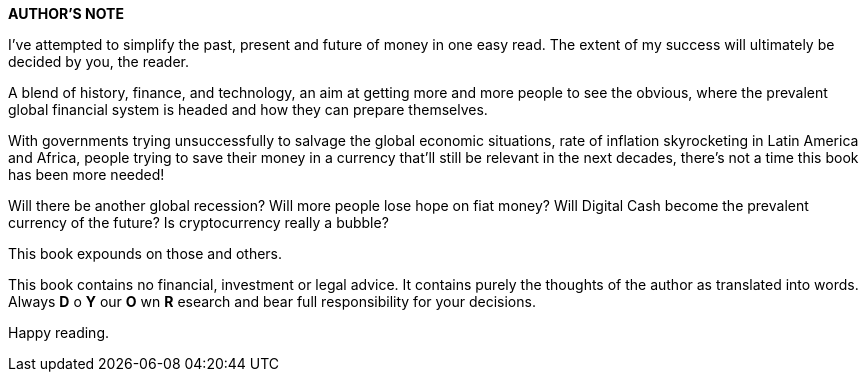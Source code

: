 *AUTHOR'S NOTE*

I've attempted to simplify the past, present and future of
money in one easy read. The extent of my success will
ultimately be decided by you, the reader.

A blend of history, finance, and technology, an aim at getting
more and more people to see the obvious, where the
prevalent global financial system is headed and how they can
prepare themselves.

With governments trying unsuccessfully to salvage the global
economic situations, rate of inflation skyrocketing in Latin
America and Africa, people trying to save their money in a
currency that'll still be relevant in the next decades, there's
not a time this book has been more needed!

Will there be another global recession? Will more people lose
hope on fiat money? Will Digital Cash become the prevalent
currency of the future? Is cryptocurrency really a bubble?

This book expounds on those and others.

This book contains no financial, investment or legal advice. It
contains purely the thoughts of the author as translated into
words. Always *D* o *Y* our *O* wn *R* esearch and bear full
responsibility for your decisions.

Happy reading.